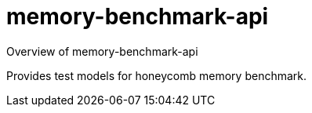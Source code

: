 = memory-benchmark-api

Overview of memory-benchmark-api

Provides test models for honeycomb memory benchmark.